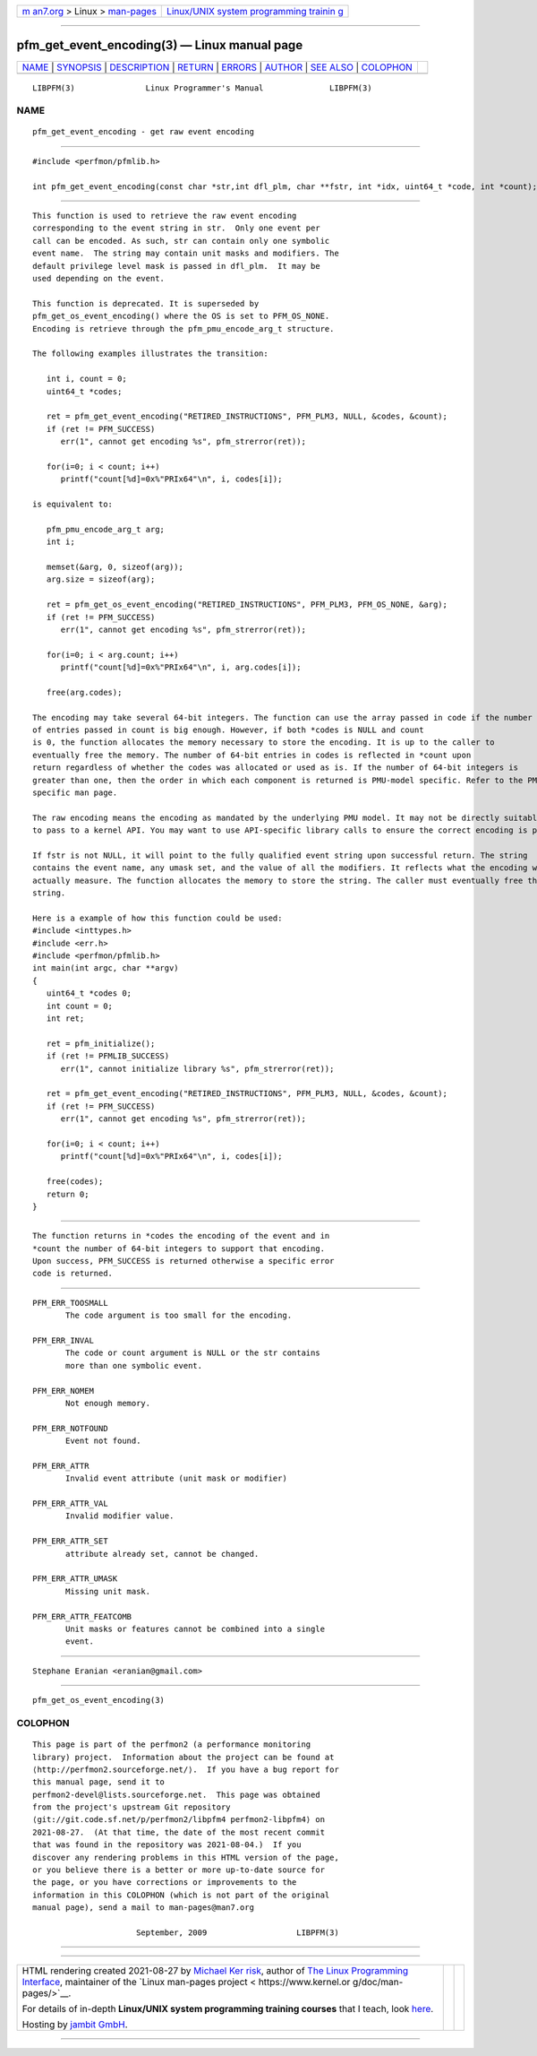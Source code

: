 .. container:: page-top

.. container:: nav-bar

   +----------------------------------+----------------------------------+
   | `m                               | `Linux/UNIX system programming   |
   | an7.org <../../../index.html>`__ | trainin                          |
   | > Linux >                        | g <http://man7.org/training/>`__ |
   | `man-pages <../index.html>`__    |                                  |
   +----------------------------------+----------------------------------+

--------------

pfm_get_event_encoding(3) — Linux manual page
=============================================

+-----------------------------------+-----------------------------------+
| `NAME <#NAME>`__ \|               |                                   |
| `SYNOPSIS <#SYNOPSIS>`__ \|       |                                   |
| `DESCRIPTION <#DESCRIPTION>`__ \| |                                   |
| `RETURN <#RETURN>`__ \|           |                                   |
| `ERRORS <#ERRORS>`__ \|           |                                   |
| `AUTHOR <#AUTHOR>`__ \|           |                                   |
| `SEE ALSO <#SEE_ALSO>`__ \|       |                                   |
| `COLOPHON <#COLOPHON>`__          |                                   |
+-----------------------------------+-----------------------------------+
| .. container:: man-search-box     |                                   |
+-----------------------------------+-----------------------------------+

::

   LIBPFM(3)               Linux Programmer's Manual              LIBPFM(3)

NAME
-------------------------------------------------

::

          pfm_get_event_encoding - get raw event encoding


---------------------------------------------------------

::

          #include <perfmon/pfmlib.h>

          int pfm_get_event_encoding(const char *str,int dfl_plm, char **fstr, int *idx, uint64_t *code, int *count);


---------------------------------------------------------------

::

          This function is used to retrieve the raw event encoding
          corresponding to the event string in str.  Only one event per
          call can be encoded. As such, str can contain only one symbolic
          event name.  The string may contain unit masks and modifiers. The
          default privilege level mask is passed in dfl_plm.  It may be
          used depending on the event.

          This function is deprecated. It is superseded by
          pfm_get_os_event_encoding() where the OS is set to PFM_OS_NONE.
          Encoding is retrieve through the pfm_pmu_encode_arg_t structure.

          The following examples illustrates the transition:

             int i, count = 0;
             uint64_t *codes;

             ret = pfm_get_event_encoding("RETIRED_INSTRUCTIONS", PFM_PLM3, NULL, &codes, &count);
             if (ret != PFM_SUCCESS)
                err(1", cannot get encoding %s", pfm_strerror(ret));

             for(i=0; i < count; i++)
                printf("count[%d]=0x%"PRIx64"\n", i, codes[i]);

          is equivalent to:

             pfm_pmu_encode_arg_t arg;
             int i;

             memset(&arg, 0, sizeof(arg));
             arg.size = sizeof(arg);

             ret = pfm_get_os_event_encoding("RETIRED_INSTRUCTIONS", PFM_PLM3, PFM_OS_NONE, &arg);
             if (ret != PFM_SUCCESS)
                err(1", cannot get encoding %s", pfm_strerror(ret));

             for(i=0; i < arg.count; i++)
                printf("count[%d]=0x%"PRIx64"\n", i, arg.codes[i]);

             free(arg.codes);

          The encoding may take several 64-bit integers. The function can use the array passed in code if the number
          of entries passed in count is big enough. However, if both *codes is NULL and count
          is 0, the function allocates the memory necessary to store the encoding. It is up to the caller to
          eventually free the memory. The number of 64-bit entries in codes is reflected in *count upon
          return regardless of whether the codes was allocated or used as is. If the number of 64-bit integers is
          greater than one, then the order in which each component is returned is PMU-model specific. Refer to the PMU
          specific man page.

          The raw encoding means the encoding as mandated by the underlying PMU model. It may not be directly suitable
          to pass to a kernel API. You may want to use API-specific library calls to ensure the correct encoding is passed.

          If fstr is not NULL, it will point to the fully qualified event string upon successful return. The string
          contains the event name, any umask set, and the value of all the modifiers. It reflects what the encoding will
          actually measure. The function allocates the memory to store the string. The caller must eventually free the
          string.

          Here is a example of how this function could be used:
          #include <inttypes.h>
          #include <err.h>
          #include <perfmon/pfmlib.h>
          int main(int argc, char **argv)
          {
             uint64_t *codes 0;
             int count = 0;
             int ret;

             ret = pfm_initialize();
             if (ret != PFMLIB_SUCCESS)
                err(1", cannot initialize library %s", pfm_strerror(ret));

             ret = pfm_get_event_encoding("RETIRED_INSTRUCTIONS", PFM_PLM3, NULL, &codes, &count);
             if (ret != PFM_SUCCESS)
                err(1", cannot get encoding %s", pfm_strerror(ret));

             for(i=0; i < count; i++)
                printf("count[%d]=0x%"PRIx64"\n", i, codes[i]);

             free(codes);
             return 0;
          }


-----------------------------------------------------

::

          The function returns in *codes the encoding of the event and in
          *count the number of 64-bit integers to support that encoding.
          Upon success, PFM_SUCCESS is returned otherwise a specific error
          code is returned.


-----------------------------------------------------

::

          PFM_ERR_TOOSMALL
                 The code argument is too small for the encoding.

          PFM_ERR_INVAL
                 The code or count argument is NULL or the str contains
                 more than one symbolic event.

          PFM_ERR_NOMEM
                 Not enough memory.

          PFM_ERR_NOTFOUND
                 Event not found.

          PFM_ERR_ATTR
                 Invalid event attribute (unit mask or modifier)

          PFM_ERR_ATTR_VAL
                 Invalid modifier value.

          PFM_ERR_ATTR_SET
                 attribute already set, cannot be changed.

          PFM_ERR_ATTR_UMASK
                 Missing unit mask.

          PFM_ERR_ATTR_FEATCOMB
                 Unit masks or features cannot be combined into a single
                 event.


-----------------------------------------------------

::

          Stephane Eranian <eranian@gmail.com>


---------------------------------------------------------

::

          pfm_get_os_event_encoding(3)

COLOPHON
---------------------------------------------------------

::

          This page is part of the perfmon2 (a performance monitoring
          library) project.  Information about the project can be found at
          ⟨http://perfmon2.sourceforge.net/⟩.  If you have a bug report for
          this manual page, send it to
          perfmon2-devel@lists.sourceforge.net.  This page was obtained
          from the project's upstream Git repository
          ⟨git://git.code.sf.net/p/perfmon2/libpfm4 perfmon2-libpfm4⟩ on
          2021-08-27.  (At that time, the date of the most recent commit
          that was found in the repository was 2021-08-04.)  If you
          discover any rendering problems in this HTML version of the page,
          or you believe there is a better or more up-to-date source for
          the page, or you have corrections or improvements to the
          information in this COLOPHON (which is not part of the original
          manual page), send a mail to man-pages@man7.org

                                September, 2009                   LIBPFM(3)

--------------

--------------

.. container:: footer

   +-----------------------+-----------------------+-----------------------+
   | HTML rendering        |                       | |Cover of TLPI|       |
   | created 2021-08-27 by |                       |                       |
   | `Michael              |                       |                       |
   | Ker                   |                       |                       |
   | risk <https://man7.or |                       |                       |
   | g/mtk/index.html>`__, |                       |                       |
   | author of `The Linux  |                       |                       |
   | Programming           |                       |                       |
   | Interface <https:     |                       |                       |
   | //man7.org/tlpi/>`__, |                       |                       |
   | maintainer of the     |                       |                       |
   | `Linux man-pages      |                       |                       |
   | project <             |                       |                       |
   | https://www.kernel.or |                       |                       |
   | g/doc/man-pages/>`__. |                       |                       |
   |                       |                       |                       |
   | For details of        |                       |                       |
   | in-depth **Linux/UNIX |                       |                       |
   | system programming    |                       |                       |
   | training courses**    |                       |                       |
   | that I teach, look    |                       |                       |
   | `here <https://ma     |                       |                       |
   | n7.org/training/>`__. |                       |                       |
   |                       |                       |                       |
   | Hosting by `jambit    |                       |                       |
   | GmbH                  |                       |                       |
   | <https://www.jambit.c |                       |                       |
   | om/index_en.html>`__. |                       |                       |
   +-----------------------+-----------------------+-----------------------+

--------------

.. container:: statcounter

   |Web Analytics Made Easy - StatCounter|

.. |Cover of TLPI| image:: https://man7.org/tlpi/cover/TLPI-front-cover-vsmall.png
   :target: https://man7.org/tlpi/
.. |Web Analytics Made Easy - StatCounter| image:: https://c.statcounter.com/7422636/0/9b6714ff/1/
   :class: statcounter
   :target: https://statcounter.com/
